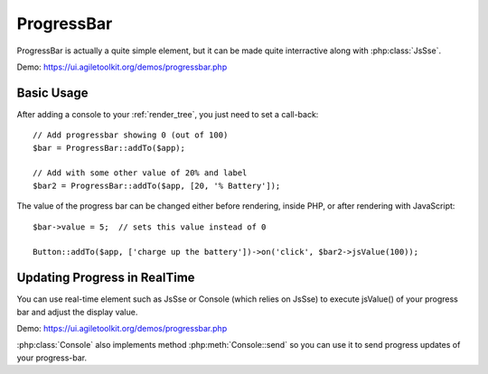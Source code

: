 
.. php:namespace:: atk4\ui

.. php:class:: ProgressBar

===========
ProgressBar
===========

ProgressBar is actually a quite simple element, but it can be made quite interractive along with
:php:class:`JsSse`.

Demo: https://ui.agiletoolkit.org/demos/progressbar.php


Basic Usage
===========

.. php:method:: jsValue($value)

After adding a console to your :ref:`render_tree`, you just need to set a call-back::

    // Add progressbar showing 0 (out of 100)
    $bar = ProgressBar::addTo($app);

    // Add with some other value of 20% and label
    $bar2 = ProgressBar::addTo($app, [20, '% Battery']);

The value of the progress bar can be changed either before rendering, inside PHP, or after rendering
with JavaScript::

    $bar->value = 5;  // sets this value instead of 0

    Button::addTo($app, ['charge up the battery'])->on('click', $bar2->jsValue(100));

Updating Progress in RealTime
=============================

You can use real-time element such as JsSse or Console (which relies on JsSse) to execute
jsValue() of your progress bar and adjust the display value.

Demo: https://ui.agiletoolkit.org/demos/progressbar.php

:php:class:`Console` also implements method :php:meth:`Console::send`  so you can use it to send progress
updates of your progress-bar.

